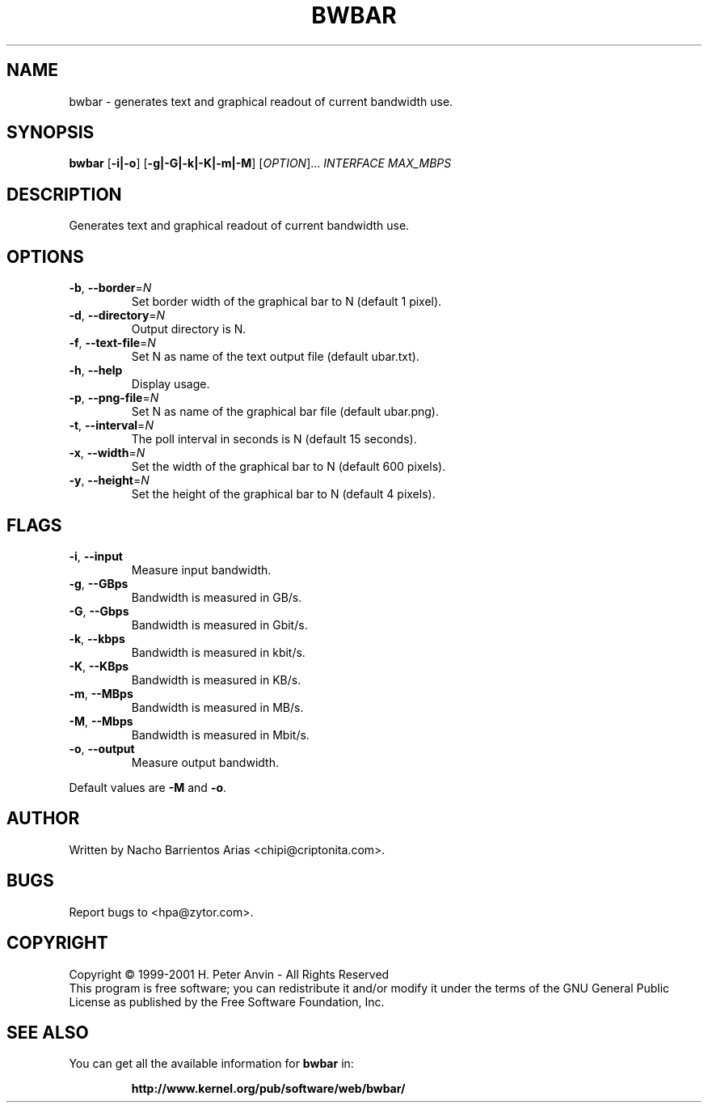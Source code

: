 .\" DO NOT MODIFY THIS FILE!  It was generated by help2man 1.35.
.TH BWBAR "8" "Apr. 18, 2006" "bwbar 1.2.3"
.SH NAME
bwbar \- generates text and graphical readout of current bandwidth use. 
.SH SYNOPSIS
.B bwbar
[\fB\-i|-o\fR] [\fB\-g|-G|-k|-K|-m|-M\fR] [\fIOPTION\fR]... \fIINTERFACE\fR \fIMAX_MBPS\fR
.SH DESCRIPTION
Generates text and graphical readout of current bandwidth use.
.SH OPTIONS
.TP
\fB\-b\fR, \fB\-\-border\fR=\fIN\fR 
Set border width of the graphical bar to N (default 1 pixel).
.TP
\fB\-d\fR, \fB\-\-directory\fR=\fIN\fR 
Output directory is N.
.TP
\fB\-f\fR, \fB\-\-text\-file\fR=\fIN\fR
Set N as name of the text output file (default ubar.txt).
.TP
\fB\-h\fR, \fB\-\-help\fR
Display usage.
.TP
\fB\-p\fR, \fB\-\-png\-file\fR=\fIN\fR
Set N as name of the graphical bar file (default ubar.png).
.TP
\fB\-t\fR, \fB\-\-interval\fR=\fIN\fR
The poll interval in seconds is N (default 15 seconds).
.TP
\fB\-x\fR, \fB\-\-width\fR=\fIN\fR
Set the width of the graphical bar to N (default 600 pixels).
.TP
\fB\-y\fR, \fB\-\-height\fR=\fIN\fR
Set the height of the graphical bar to N (default 4 pixels).
.SH FLAGS
.TP
\fB\-i\fR, \fB\-\-input\fR
Measure input bandwidth.
.TP
\fB\-g\fR, \fB\-\-GBps\fR
Bandwidth is measured in GB/s.
.TP
\fB\-G\fR, \fB\-\-Gbps\fR
Bandwidth is measured in Gbit/s.
.TP
\fB\-k\fR, \fB\-\-kbps\fR
Bandwidth is measured in kbit/s.
.TP
\fB\-K\fR, \fB\-\-KBps\fR
Bandwidth is measured in KB/s.
.TP
\fB\-m\fR, \fB\-\-MBps\fR
Bandwidth is measured in MB/s.
.TP
\fB\-M\fR, \fB\-\-Mbps\fR
Bandwidth is measured in Mbit/s.
.TP
\fB\-o\fR, \fB\-\-output\fR
Measure output bandwidth.
.PP
Default values are \fB\-M\fR and \fB\-o\fR.
.SH AUTHOR
Written by Nacho Barrientos Arias <chipi@criptonita.com>.
.SH BUGS
Report bugs to <hpa@zytor.com>.
.SH COPYRIGHT
Copyright \(co 1999-2001 H. Peter Anvin - All Rights Reserved
.br
This program is free software; you can redistribute it and/or modify
it under the terms of the GNU General Public License as published by
the Free Software Foundation, Inc.
.SH "SEE ALSO"
You can get all the available information for
.B bwbar
in:
.IP
.B http://www.kernel.org/pub/software/web/bwbar/
.PP
